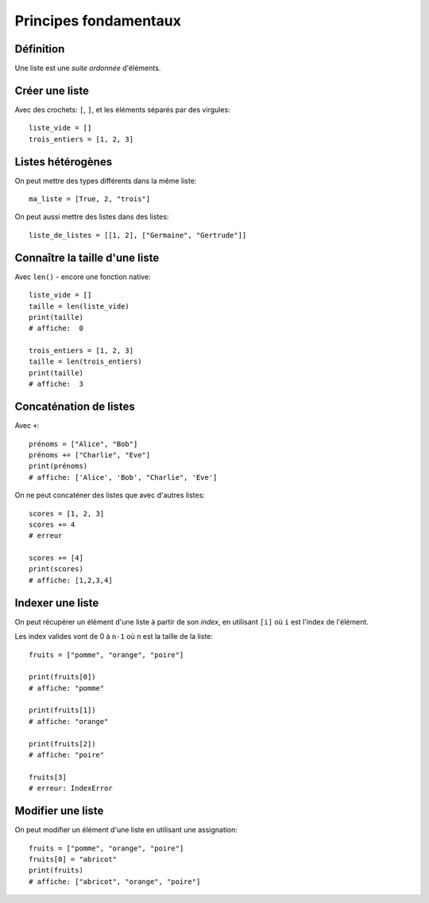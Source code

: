 Principes fondamentaux
======================

Définition
----------

Une liste est une *suite ordonnée* d'éléments.

Créer une liste
---------------

Avec des crochets: ``[``, ``]``, et les éléments séparés par des virgules::

    liste_vide = []
    trois_entiers = [1, 2, 3]


Listes hétérogènes
------------------

On peut mettre des types différents dans la même liste::

    ma_liste = [True, 2, "trois"]

On peut aussi mettre des listes dans des listes::

    liste_de_listes = [[1, 2], ["Germaine", "Gertrude"]]

Connaître la taille d'une liste
-------------------------------

Avec ``len()`` - encore une fonction native::

    liste_vide = []
    taille = len(liste_vide)
    print(taille)
    # affiche:  0

    trois_entiers = [1, 2, 3]
    taille = len(trois_entiers)
    print(taille)
    # affiche:  3

Concaténation de listes
-----------------------

Avec ``+``::

    prénoms = ["Alice", "Bob"]
    prénoms += ["Charlie", "Eve"]
    print(prénoms)
    # affiche: ['Alice', 'Bob', "Charlie", 'Eve']

On ne peut concaténer des listes que avec d'autres listes::

    scores = [1, 2, 3]
    scores += 4
    # erreur

    scores += [4]
    print(scores)
    # affiche: [1,2,3,4]

Indexer une liste
------------------

On peut récupérer un élément d'une liste à partir de son *index*,
en utilisant ``[i]`` où ``i`` est l'index de l'élément.

Les index valides vont de 0 à ``n-1`` où ``n`` est la taille de la liste::

    fruits = ["pomme", "orange", "poire"]

    print(fruits[0])
    # affiche: "pomme"

    print(fruits[1])
    # affiche: "orange"

    print(fruits[2])
    # affiche: "poire"

    fruits[3]
    # erreur: IndexError


Modifier une liste
-------------------

On peut modifier un élément d'une liste en utilisant une assignation::

    fruits = ["pomme", "orange", "poire"]
    fruits[0] = "abricot"
    print(fruits)
    # affiche: ["abricot", "orange", "poire"]

